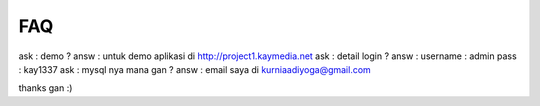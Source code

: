 ###################
FAQ 
###################
ask : demo ?
answ : untuk demo aplikasi di http://project1.kaymedia.net
ask : detail login ?
answ : username : admin pass : kay1337
ask : mysql nya mana gan ?
answ : email saya di kurniaadiyoga@gmail.com

thanks gan :)
